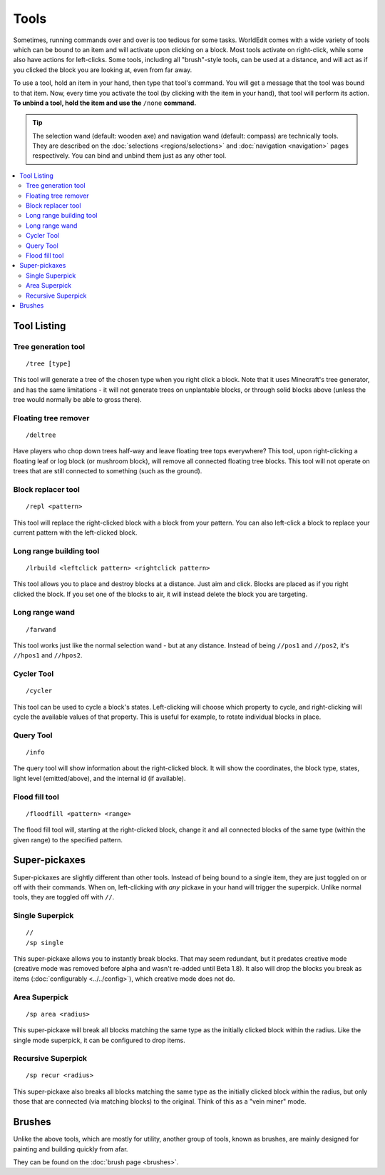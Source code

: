Tools
=====

Sometimes, running commands over and over is too tedious for some tasks. WorldEdit comes with a wide variety of tools which can be bound to an item and will activate upon clicking on a block. Most tools activate on right-click, while some also have actions for left-clicks. Some tools, including all "brush"-style tools, can be used at a distance, and will act as if you clicked the block you are looking at, even from far away.

To use a tool, hold an item in your hand, then type that tool's command. You will get a message that the tool was bound to that item. Now, every time you activate the tool (by clicking with the item in your hand), that tool will perform its action. **To unbind a tool, hold the item and use the** ``/none`` **command.**

.. tip:: 

    The selection wand (default: wooden axe) and navigation wand (default: compass) are technically tools. They are described on the :doc:`selections <regions/selections>` and :doc:`navigation <navigation>` pages respectively. You can bind and unbind them just as any other tool.

.. contents::
    :local:
    :backlinks: none
    :depth: 2

Tool Listing
~~~~~~~~~~~~

Tree generation tool
--------------------

::

    /tree [type]

This tool will generate a tree of the chosen type when you right click a block. Note that it uses Minecraft's tree generator, and has the same limitations - it will not generate trees on unplantable blocks, or through solid blocks above (unless the tree would normally be able to gross there).

Floating tree remover
---------------------

::

    /deltree

Have players who chop down trees half-way and leave floating tree tops everywhere? This tool, upon right-clicking a floating leaf or log block (or mushroom block), will remove all connected floating tree blocks. This tool will not operate on trees that are still connected to something (such as the ground).

Block replacer tool
-------------------

::

    /repl <pattern>

This tool will replace the right-clicked block with a block from your pattern. You can also left-click a block to replace your current pattern with the left-clicked block.

Long range building tool
------------------------

::

    /lrbuild <leftclick pattern> <rightclick pattern>

This tool allows you to place and destroy blocks at a distance. Just aim and click. Blocks are placed as if you right clicked the block. If you set one of the blocks to air, it will instead delete the block you are targeting.

Long range wand
---------------

::

    /farwand
    
This tool works just like the normal selection wand - but at any distance. Instead of being ``//pos1`` and ``//pos2``, it's ``//hpos1`` and ``//hpos2``.

Cycler Tool
-----------

::

    /cycler

This tool can be used to cycle a block's states. Left-clicking will choose which property to cycle, and right-clicking will cycle the available values of that property. This is useful for example, to rotate individual blocks in place.

Query Tool
----------

::

    /info

The query tool will show information about the right-clicked block. It will show the coordinates, the block type, states, light level (emitted/above), and the internal id (if available).

Flood fill tool
---------------

::

    /floodfill <pattern> <range>

The flood fill tool will, starting at the right-clicked block, change it and all connected blocks of the same type (within the given range) to the specified pattern.

Super-pickaxes
~~~~~~~~~~~~~~

Super-pickaxes are slightly different than other tools. Instead of being bound to a single item, they are just toggled on or off with their commands. When on, left-clicking with *any* pickaxe in your hand will trigger the superpick. Unlike normal tools, they are toggled off with ``//``.

Single Superpick
----------------

::

    //
    /sp single

This super-pickaxe allows you to instantly break blocks. That may seem redundant, but it predates creative mode (creative mode was removed before alpha and wasn't re-added until Beta 1.8). It also will drop the blocks you break as items (:doc:`configurably <../../config>`), which creative mode does not do.

Area Superpick
--------------

::

    /sp area <radius>

This super-pickaxe will break all blocks matching the same type as the initially clicked block within the radius. Like the single mode superpick, it can be configured to drop items.

Recursive Superpick
-------------------

::

    /sp recur <radius>
    
This super-pickaxe also breaks all blocks matching the same type as the initially clicked block within the radius, but only those that are connected (via matching blocks) to the original. Think of this as a "vein miner" mode.

Brushes
~~~~~~~

Unlike the above tools, which are mostly for utility, another group of tools, known as brushes, are mainly designed for painting and building quickly from afar.

They can be found on the :doc:`brush page <brushes>`.